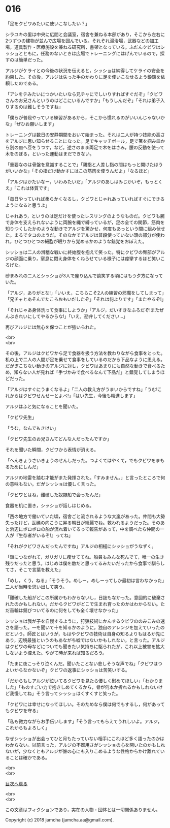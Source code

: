 #+OPTIONS: toc:nil
#+OPTIONS: \n:t

* 016

  「足をクビワみたいに使いこなしたい？」

  シラユキの里は中央に広間と会議室，宿舎を兼ねる本部があり，そこから左右に2つずつの建物が並んで広場を囲んでいる。それぞれ湯治場，武器などの加工場，道具製作・医療施設を兼ねる研究所，書架となっている。ふだんクビワはシッショとともに，任務のないときは広場でトレーニングにはげんでいるので，探すのは簡単だった。

  アルジがケライとの今後の状況を伝えると，シッショは納得してケライの安全を約束した。その後，アルジは失った手のかわりに足を使いこなせるよう鍛錬を依頼したのである。

  「アシをテみたいにつかいたいなら兄チャにでしいりすればすぐだぞ」「クビワさんのお兄さんというのはどこにいるんですか」「もうしんだぞ」「それは弟子入りするのは難しそうですね」

  「僕らが普段やっている練習があるから，そこから慣れるのがいいんじゃないかな」「ぜひお願いします」

  トレーニングは数日の安静期間をおいて始まった。それは二人が持つ技能の高さをアルジに思い知らせることになった。足でキャッチボール，足で箸を掴み皿から別の皿へ豆をうつす，など。逆さのまま両足で木をはさみ，腰の反動を使って木をのぼる，といった運動はまだできない。

  「重要なのは骨盤を意識することで」「親指と人差し指の間はもっと開けたほうがいいかな」「その指だけ動かすにはこの筋肉を使うんだよ」「なるほど」

  「アルジはかたいなー，いわみたいだ」「アルジのあしはみじかいぞ，もっとくえ」「これは体質です」

  「毎日やっていれば柔らかくなるし，クビワとじゃれあっていればすぐにできるようになると思うよ」

  じゃれあう，というのは足だけを使ったレスリングのようなものだ。クビワも腕で身体を支えられないように両腕を縄で縛っているが，足の全ての関節，筋肉を知りつくしたかのような動きでアルジを驚かせ，何度もあっという間に組み伏せた。まるでタコのようだ。そのなかでアルジは普段使っていない頭の部分が使われ，ひとつひとつの細胞が眠りから覚めるかのような錯覚をおぼえた。

  シッショは二人の滑稽な戦いに終始腹を抱えて笑った。特にクビワの臀部がアルジの顔面に乗り，窒息に悶え身体をくねらせている様子には痙攣するほど笑いころげた。

  砂まみれの二人とシッショが3人で座り込んで談笑する頃にはもう夕方になっていた。

  「アルジ，ありがとな!」「いいえ，こちらこそ2人の練習の邪魔をしてしまって」「兄チャとあそんでたころおもいだしたぞ」「それは何よりです」「またやるぞ!」

  「それじゃあ身体洗って食事にしようか」「アルジ，だいすきなふろだぞ!またぜんぶきれいにしてやるからな!」「いえ，勘弁してください…」

  再びアルジには無心を保つことが強いられた。

  <br>
  <br>

  その後，アルジはクビワから足で食器を扱う方法を教わりながら食事をとった。机の上で二人の人間が足を乗せて食事をしているのだから下品なように思える。だがぎこちない動きのアルジに対し，クビワはあまりにも自然な動きで食べるため，知らない人が見れば「手づかみで食べるなんて下品だ」と錯覚してしまうほどだった。

  「アルジはすぐにうまくなるよ」「二人の教え方がうまいからですね」「うむ!これからはクビワせんせーとよべ!」「はい先生，今後も精進します」

  アルジはふと気になることを聞いた。

  「クビワ先生」

  「うむ，なんでもきけい」

  「クビワ先生のお兄さんてどんな人だったんですか」

  それを聞いた瞬間，クビワから表情が消える。

  「へんきょうさいきょうのせんしだった。つよくてはやくて，でもクビワをまもるためにしんだ」

  アルジの地雷を踏む才能がまた発揮された。「すみません。」と言ったところで何の意味もない。だがシッショは優しく言った。

  「クビワとはね，難破した奴隷船で会ったんだ」

  食器を机に置き，シッショが話しはじめる。

  「西の地方で働いていた頃，宿舎ごと流されるような大嵐があった。仲間も大勢失ったけど，瓦礫の向こうに昇る朝日が綺麗でね。救われるようだった。そのあと浜辺にボロボロの船が流れ着いてるって報告があって，中を調べたら仲間の一人が『生存者がいるぞ!』ってね」

  「それがクビワさんだったんですね」アルジの相槌にシッショがうなずく。

  「鎖につながれて，ガリガリに痩せててね。船員もみんな死んでて，唯一の生き残りだったと思う。はじめは僕を敵だと思ってるみたいだったから食事で馴らしてさ，そこで言葉を教えた」

  「めし，くう，ねる」「そうそう。めしー，めしーってしか最初は言わなかった」二人が当時を思い出して笑う。

  「難破した船がどこの所属かもわからないし，日誌もなかった。意図的に破棄されたのかもしれない。だからクビワがどこで生まれ育ったのかはわからない。ただ首輪は錆びついてるのに何をしても全く壊せなかった」

  シッショは我が子を自慢するように，狩猟技術にかんするクビワののみこみの速さを語った。一を聞いて十を知るかのように，独自のアレンジを加えていったのだという。師匠とはいうが，もはやクビワの技術は自身の知るよりもはるか先にあり，辺境最強というのもあながち嘘ではないかもしれない，と言った。アルジはクビワの母などについても聞きたい気持ちに駆られたが，これ以上被害を拡大しないよう控えた。やがて時が来れば知るだろう。

  「たまに夜こっそり泣くんだ。聞いたことない悲しそうな声でね」「クビワはつよいからなかないぞ」クビワの返事にシッショは苦笑いする。

  「だからもしアルジが泣いてるクビワを見たら優しく慰めてほしい」「わかりました」「ものすごい力で抱きしめてくるから，骨が何本か折れるかもしれないけど我慢してね」そう言ってシッショはくすくすと笑った。

  「クビワには幸せになってほしい。そのためなら僕は何でもするし，何があってもクビワを守る」

  「私も微力ながらお手伝いします」「そう言ってもらえてうれしいよ。アルジ，これからもよろしく」

  なぜシッショが出会ってひと月もたっていない相手にこれほど多く語ったのかはわからない。以前言った，アルジの不器用さがシッショの心を開いたのかもしれないが，少なくともアルジが誰の心にも入りこめるような性格からかけ離れていることは確かである。

  <br>
  <br>
  
  [[https://github.com/jamcha-aa/OblivionReports/blob/master/README.md][目次へ戻る]]
  
  <br>
  <br>

  この文章はフィクションであり，実在の人物・団体とは一切関係ありません。

  Copyright (c) 2018 jamcha (jamcha.aa@gmail.com).

  [[http://creativecommons.org/licenses/by-nc-sa/4.0/deed][file:http://i.creativecommons.org/l/by-nc-sa/4.0/88x31.png]]
